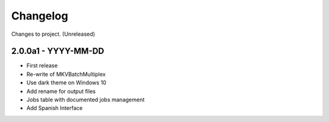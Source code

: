 Changelog
=========


Changes to project.
(Unreleased)

2.0.0a1 - YYYY-MM-DD
--------------------

- First release
- Re-write of MKVBatchMultiplex
- Use dark theme on Windows 10
- Add rename for output files
- Jobs table with documented jobs management
- Add Spanish Interface
